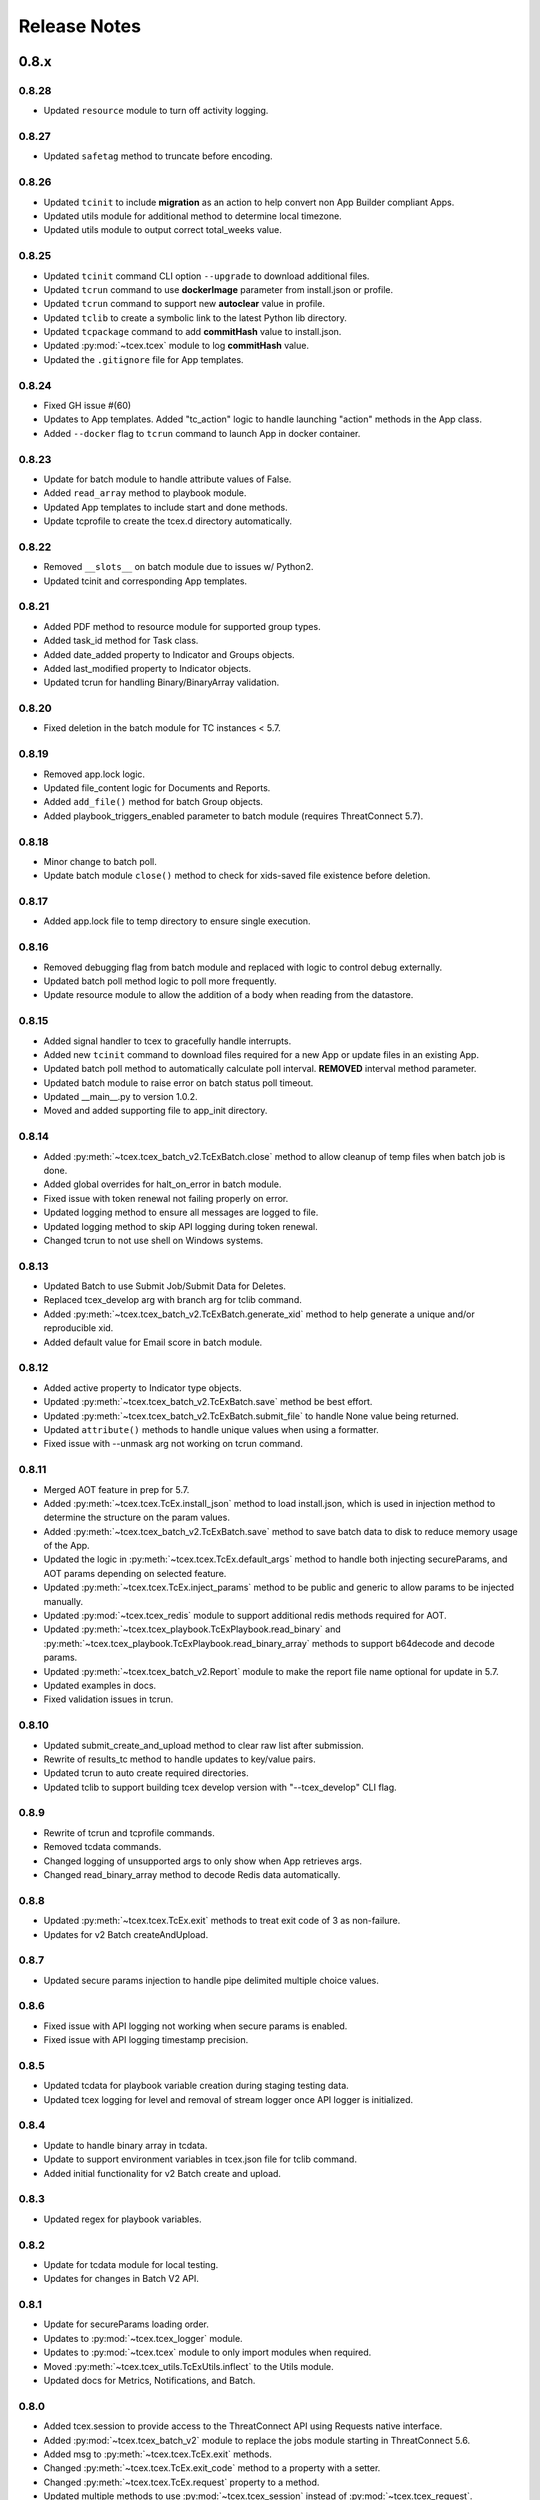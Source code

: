 .. _release_notes:

Release Notes
#############

0.8.x
=====

0.8.28
------
+ Updated ``resource`` module to turn off activity logging.

0.8.27
------
+ Updated ``safetag`` method to truncate before encoding.

0.8.26
------
+ Updated ``tcinit`` to include **migration** as an action to help convert non App Builder compliant Apps.
+ Updated utils module for additional method to determine local timezone.
+ Updated utils module to output correct total_weeks value.

0.8.25
------
+ Updated ``tcinit`` command CLI option ``--upgrade`` to download additional files.
+ Updated ``tcrun`` command to use **dockerImage** parameter from install.json or profile.
+ Updated ``tcrun`` command to support new **autoclear** value in profile.
+ Updated ``tclib`` to create a symbolic link to the latest Python lib directory.
+ Updated ``tcpackage`` command to add **commitHash** value to install.json.
+ Updated :py:mod:`~tcex.tcex` module to log **commitHash** value.
+ Updated the ``.gitignore`` file for App templates.

0.8.24
------
+ Fixed GH issue #(60)
+ Updates to App templates.  Added "tc_action" logic to handle launching "action" methods in the App class.
+ Added ``--docker`` flag to ``tcrun`` command to launch App in docker container.

0.8.23
------
+ Update for batch module to handle attribute values of False.
+ Added ``read_array`` method to playbook module.
+ Updated App templates to include start and done methods.
+ Update tcprofile to create the tcex.d directory automatically.

0.8.22
------
+ Removed ``__slots__`` on batch module due to issues w/ Python2.
+ Updated tcinit and corresponding App templates.

0.8.21
------
+ Added PDF method to resource module for supported group types.
+ Added task_id method for Task class.
+ Added date_added property to Indicator and Groups objects.
+ Added last_modified property to Indicator objects.
+ Updated tcrun for handling Binary/BinaryArray validation.

0.8.20
------
+ Fixed deletion in the batch module for TC instances < 5.7.

0.8.19
------
+ Removed app.lock logic.
+ Updated file_content logic for Documents and Reports.
+ Added ``add_file()`` method for batch Group objects.
+ Added playbook_triggers_enabled parameter to batch module (requires ThreatConnect 5.7).

0.8.18
------
+ Minor change to batch poll.
+ Update batch module ``close()`` method to check for xids-saved file existence before deletion.

0.8.17
------
+ Added app.lock file to temp directory to ensure single execution.

0.8.16
------
+ Removed debugging flag from batch module and replaced with logic to control debug externally.
+ Updated batch poll method logic to poll more frequently.
+ Update resource module to allow the addition of a body when reading from the datastore.

0.8.15
------
+ Added signal handler to tcex to gracefully handle interrupts.
+ Added new ``tcinit`` command to download files required for a new App or update files in an existing App.
+ Updated batch poll method to automatically calculate poll interval. **REMOVED** interval method parameter.
+ Updated batch module to raise error on batch status poll timeout.
+ Updated __main__.py to version 1.0.2.
+ Moved and added supporting file to app_init directory.

0.8.14
------
+ Added :py:meth:`~tcex.tcex_batch_v2.TcExBatch.close` method to allow cleanup of temp files when batch job is done.
+ Added global overrides for halt_on_error in batch module.
+ Fixed issue with token renewal not failing properly on error.
+ Updated logging method to ensure all messages are logged to file.
+ Updated logging method to skip API logging during token renewal.
+ Changed tcrun to not use shell on Windows systems.

0.8.13
------
+ Updated Batch to use Submit Job/Submit Data for Deletes.
+ Replaced tcex_develop arg with branch arg for tclib command.
+ Added :py:meth:`~tcex.tcex_batch_v2.TcExBatch.generate_xid` method to help generate a unique and/or reproducible xid.
+ Added default value for Email score in batch module.

0.8.12
------
+ Added active property to Indicator type objects.
+ Updated :py:meth:`~tcex.tcex_batch_v2.TcExBatch.save` method be best effort.
+ Updated :py:meth:`~tcex.tcex_batch_v2.TcExBatch.submit_file` to handle None value being returned.
+ Updated ``attribute()`` methods to handle unique values when using a formatter.
+ Fixed issue with --unmask arg not working on tcrun command.

0.8.11
------
+ Merged AOT feature in prep for 5.7.
+ Added :py:meth:`~tcex.tcex.TcEx.install_json` method to load install.json, which is used in injection method to determine the structure on the param values.
+ Added :py:meth:`~tcex.tcex_batch_v2.TcExBatch.save` method to save batch data to disk to reduce memory usage of the App.
+ Updated the logic in :py:meth:`~tcex.tcex.TcEx.default_args` method to handle both injecting secureParams, and AOT params depending on selected feature.
+ Updated :py:meth:`~tcex.tcex.TcEx.inject_params` method to be public and generic to allow params to be injected manually.
+ Updated :py:mod:`~tcex.tcex_redis` module to support additional redis methods required for AOT.
+ Updated :py:meth:`~tcex.tcex_playbook.TcExPlaybook.read_binary` and :py:meth:`~tcex.tcex_playbook.TcExPlaybook.read_binary_array` methods to support b64decode and decode params.
+ Updated :py:meth:`~tcex.tcex_batch_v2.Report` module to make the report file name optional for update in 5.7.
+ Updated examples in docs.
+ Fixed validation issues in tcrun.

0.8.10
------
+ Updated submit_create_and_upload method to clear raw list after submission.
+ Rewrite of results_tc method to handle updates to key/value pairs.
+ Updated tcrun to auto create required directories.
+ Updated tclib to support building tcex develop version with "--tcex_develop" CLI flag.

0.8.9
------
+ Rewrite of tcrun and tcprofile commands.
+ Removed tcdata commands.
+ Changed logging of unsupported args to only show when App retrieves args.
+ Changed read_binary_array method to decode Redis data automatically.

0.8.8
------
+ Updated :py:meth:`~tcex.tcex.TcEx.exit` methods to treat exit code of 3 as non-failure.
+ Updates for v2 Batch createAndUpload.

0.8.7
------
+ Updated secure params injection to handle pipe delimited multiple choice values.

0.8.6
------
+ Fixed issue with API logging not working when secure params is enabled.
+ Fixed issue with API logging timestamp precision.

0.8.5
------
+ Updated tcdata for playbook variable creation during staging testing data.
+ Updated tcex logging for level and removal of stream logger once API logger is initialized.

0.8.4
------
+ Update to handle binary array in tcdata.
+ Update to support environment variables in tcex.json file for tclib command.
+ Added initial functionality for v2 Batch create and upload.

0.8.3
------
+ Updated regex for playbook variables.

0.8.2
------
+ Update for tcdata module for local testing.
+ Updates for changes in Batch V2 API.

0.8.1
------
+ Update for secureParams loading order.
+ Updates to :py:mod:`~tcex.tcex_logger` module.
+ Updates to :py:mod:`~tcex.tcex` module to only import modules when required.
+ Moved :py:meth:`~tcex.tcex_utils.TcExUtils.inflect` to the Utils module.
+ Updated docs for Metrics, Notifications, and Batch.

0.8.0
------
+ Added tcex.session to provide access to the ThreatConnect API using Requests native interface.
+ Added :py:mod:`~tcex.tcex_batch_v2` module to replace the jobs module starting in ThreatConnect 5.6.
+ Added msg to :py:meth:`~tcex.tcex.TcEx.exit` methods.
+ Changed :py:meth:`~tcex.tcex.TcEx.exit_code` method to a property with a setter.
+ Changed :py:meth:`~tcex.tcex.TcEx.request` property to a method.
+ Updated multiple methods to use :py:mod:`~tcex.tcex_session` instead of :py:mod:`~tcex.tcex_request`.
+ Renamed logger module to be consistent with other modules.
+ Removed second arg from :py:meth:`~tcex.tcex.TcEx.expand_indicators` method.
+ Removed owner parameter from :py:mod:`~tcex.tcex_resources.DataStore` module.
+ Added deprecation warning for the following methods: :py:meth:`~tcex.tcex.TcEx.bulk_enabled`, :py:meth:`~tcex.tcex.TcEx.job`, :py:meth:`~tcex.tcex.TcEx.request_tc`, :py:meth:`~tcex.tcex.TcEx.epoch_seconds`, and :py:meth:`~tcex.tcex.TcEx.to_string`.  These methods will be removed in version 0.9.0.
+ Cleaned up code, comments and documentation.
+ Added error code/message for all RuntimeError exceptions.

0.7.x
=====

0.7.21
------
+ Fixed issue with newstr when using quote() method in :py:meth:`~tcex.tcex.TcEx.safe_indicator`.

0.7.20
------
+ Updated logging to log App name and other data.
+ Added notifications module for ThreatConnect 5.6+.

0.7.19
------
+ Updated secure params injection to treat string value of "true" as boolean/flag.
+ Updated secure params to handle unicode values in py2.
+ Updated jobs module to use batch settings from args on init and to allow programmatic override of batch settings.
+ Updated token renewal to handle issue with newstr.

0.7.18
------
+ Updated jobs module to not call safetag method when using resource module.
+ Updated Intrusion Set class in resource module.
+ Updated group list to include new group types.
+ Added ``upload()`` and ``download()`` methods to Report class in resource module.
+ Added Task as a group type.
+ Added new secure params feature.

0.7.17
------
+ Update utils module for handling naive datetime in Py2.
+ Added to_bool() method back to utils module.

0.7.16
------
+ Updated utils datetime methods to not require a timezone.
+ Updated Tag class to urlencode tag value so slashes are supported.
+ Updated safetag method to strip **^** from tag values.
+ Changed modules dependency to use latest version instead of restricting to current version.
+ Added Event, Intrusion Set and Report group types in preparation for TC > 5.6.0.
+ Added metrics module to create and add metrics to ThreatConnect.
+ Added **deleted** endpoint for indicators.

0.7.15
------
+ Updated jobs module to delete by name when using replace for groups.
+ Updated token renewal to log more information on failure.
+ Updated playbooks read binary array to better handle null values.

0.7.14
------
+ Updated file indicator class for proper handling of attributes, tag, and labels.
+ Updated :py:meth:`~tcex.tcex.TcEx.expand_indicators` method to use a new regex to handle more formats for file hashes and custom indicators.

0.7.13
------
+ Fixed issue with embedded variable matching during exact variable check.

0.7.12
------
+ Updated :py:mod:`~tcex.tcex_resources.Resource` for py2 unicode issue in ipaddress module.

0.7.11
------
+ Updated :py:mod:`~tcex.tcex_resources.Resource` module to automatically handle files hashes in format "md5 : sha1 : sha256".
+ Updated :py:mod:`~tcex.tcex_resources.Resource` module to reformat ipv6 addresses to same format as TC.


0.7.10
------
+ Updated **__main__.py** template with better logic to detect Python lib directory version.
+ Updates to regex patterns for variable matching in playbook module.
+ Cleanup of playbook module in handling variables.

0.7.9
-----
+ Major update to :py:meth:`~tcex.tcex_playbook.TcExPlaybook.read_embedded` method to better support embedded variables.
+ Add **--report** arg to ``tcrun`` to output a JSON report of profiles and run data.
+ Added new JSON string comparison operator (jc/json compare) to ``tcdata`` to compare two json string (requires deepdiff to be installed locally).

0.7.8
-----
+ Added KeyValueArray operator to ``tcdata`` which allow searching for a single key/value entry in array.
+ Update functionality to replace non-quoted embedded variable to handle duplicate variables in KeyValueArray.

0.7.7
-----
+ Added new string comparison operator (sc) to ``tcdata`` that strips all white space before eq comparison.
+ Added new functionality to :py:mod:`~tcex.tcex_playbook.TcExPlaybook` to replace non-quoted embedded variables in Read KeyValueArrays.
+ Updated Create KeyValue/KeyValueArray methods to not JSON load when passed a String.
+ Added :py:meth:`~tcex.tcex_utils.TcExUtils.any_to_datetime` method to return datetime.datetime object.
+ Added :py:meth:`~tcex.tcex_utils.TcExUtils.timedelta` method to return delta object from two provided datetime expressions.

0.7.6
-----
+ Fixed issue with _newstr_ and dynamic class generation.

0.7.5
-----
+ Updated all TcEx framework CLI commands to use utf-8 encoding by default.
+ Replaced usage of unicode with built-ins str (Python 2/3 compatible.
+ Replaced usage of long with built-ins int (Python 2/3 compatible).
+ Update used of urllib.quote to be Python 2/3 compatible.

0.7.4
-----
+ Updated :py:meth:`~tcex.tcex_resources.Resource.association_custom` to handle boolean values that are passed as strings.
+ Updated :py:meth:`~tcex.tcex.TcEx._resource` method to handle boolean returned as strings from the API.
+ Updated ``tcdata`` to properly delete indicators when using ``--clear`` arg.
+ Update the log module to use **tcex** instead of **tcapp**.

0.7.3
-----
+ Added :py:mod:`~tcex.tcex_utils.TcExUtils` module with date functions to handle common date use cases.
+ Added DeepDiff functionality to ``tcdata`` for validating unsorted dictionaries and list.
+ Updated ``tcdata`` to pull item from lists by index for easier comparison.
+ Updated :py:meth:`~tcex.tcex_playbook.TcExPlaybook.read` method to allow disabling of automatically resolving embedded variables.
+ Updated :py:meth:`~tcex.tcex_resources.Resource.association_custom` method to support file actions.
+ Updated :py:meth:`~tcex.tcex_resources.File.file_action` method as alias to :py:meth:`~tcex.tcex_resources.Resource.association_custom`.

0.7.2
-----
+ Updated ``tcdata`` command for issue on sorting list in Python 3.
+ Added update for tcex.json file to allow the App Version to be specified instead of using programVersion from install.json.

0.7.1
-----
+ Added stub support for associatedGroup in Batch Indicator JSON.
+ Updated the TcEx Job module to better handle Document uploads in Python 3.
+ Updated TcEx Resource module to support query parameter list in the add_payload() method.
+ Updated TcEx Request module to support query parameter list in the add_payload() method.
+ Updated ``tclib`` to remove the old lib directory before creating the lib directory.

0.7.0
-----
+ Updated the TcEx framework to only build custom indicator classes when working with custom indicators.
+ Updated TcJobs module group add logic to fix issue with skipping existing groups.
+ Updated TcJobs module to handle associatedGroup passed as string or int when using **/v2**.

.. Important:: Breaking change to any App that uses the Direct Access method with a Custom Indicator type.

0.6.x
=====

0.6.3
-----
+ Fixed issue in ``tcdata`` when validating data is a not string type.
+ Updated ``tcprofile`` to set type check to binary on Binary data.

0.6.2
-----
+ Updated playbook create_binary and create_binary array for to better support Py3.
+ Update ``tcdata`` to support Security Labels in staged data.
+ Update ``tcdata`` to support adding Associations.
+ Update ``tcdata`` to support variable reference **#App:4768:tc.address!TCEntity::value** during validation.

0.6.1
-----
+ Updated ``tcdata`` to validate String as string_types for "is type" check using six module.
+ Added fix for code font not matching line numbers in the docs.

0.6.0
-----
+ Added :py:mod:`~tcex.tcex_resources.CustomMetric` module to :py:mod:`~tcex.tcex_resources.Resource` module.
+ Renamed ``_args`` variable in tcex.py to ``default_args``.
+ Renamed ``_parser`` variable in tcex.py to ``parser``.
+ Code cleanup (removing any Python 2.5 specific code).

0.5.x
=====

0.5.23
------
+ Replace use of ``str()`` in TcEx playbook module.
+ Updated ``tcrun`` to pass data_owner for each action on ``tcdata``.
+ Updated ``tcdata`` to stage TC data via ``/v2`` instead of batch.
+ Updated ``tcdata`` write Entity out as variable.

0.5.22
------
+ Updated ``tcprofile`` to support new parameters.
+ Updated ``tcdata`` to properly handle older tcex.json files.
+ Updated :py:meth:`~tcex.tcex_playbook.TcExPlaybook.read_embedded` method handle unicode error.
+ Added additional logging to TcEx Job for logging API response.

0.5.21
------
+ Added :py:meth:`~tcex.tcex.TcEx.job` association feature to handle group->indicator and group->group associations.
+ Added :py:meth:`~tcex.tcex.TcEx.safe_group_name` method to ensure group meet the required length.
+ Added ``tcdata`` initial feature to stage Groups and Indicators in ThreatConnect.
+ Updated ``tcrun`` to use new parameter for logging.
+ Updated :py:meth:`~tcex.tcex.TcEx.job` to support upload of file to Document group.

0.5.20
------
+ Updated token renewal URL.
+ Updated ``tcprofile`` to include api_default_org, tc_proxy_external, tc_proxy_host, tc_proxy_port, tcp_proxy_password, tc_proxy_tc, tc_proxy_username.
+ Updated ``tcprofile`` changing tc_playbook_db_path and tc_playbook_db_port parameters to environment variables by default.
+ Updated ``tcprofile`` changing **logging** to **tc_log_level**.
+ Updated ``tclib`` to check for requirements.txt.

0.5.19
------
+ Updates to tcex.playbook, tcrun, and tcdata to support deleting data from Redis from previous runs.

0.5.18
------
+ Updated ``tcrun`` to handle issue where **install_json** is not defined in the **tcex.json** file and script name was improperly being set.

0.5.17
------
+ Updated create_output() method to fix issue when using output variables of the same name and different types.

0.5.16
------
+ Updated ``tcrun`` to not check for the program main file for Java Apps.

0.5.15
------
+ Initial update to ``tcrun`` to support running Java Apps.
+ Added support for **install_json** profile parameter to tcex.json. This should be included in all **tcex.json** files going forward.
+ Added support for **java_path** config parameter to tcex.json for custom java path.  Default behavior is to use the default version of **java** from user path.
+ Added support for **class_path** profile parameter to tcex.json for custom java paths.  By default ``./target/`` will be used as the class_pass value.
+ Updated ``tcpackage`` to grab minor version from programVersion in install.json.  If no programVersion found the default version of an App is 1.0.0.
+ Cleanup for PEP8 and more.

0.5.14
------
+ Updated :py:meth:`~tcex.tcex_resources.Bulk.json` method to use proper entity value.
+ Updated ``tcprofile`` to use default env values for API credentials.
+ Adding **groups** parameter to **tcex.json** so a profile can be part of multiple groups.

0.5.13
------
+ Added additional exclude values for IDE directories.
+ Added **app_name** parameter to **tcex.json** for App built on system where App directory is not the App name.
+ Updated ``tcpackage`` to use new **app_name** if exists and default back to App directory name.
+ Updated ``tcprofile`` to only output redis variable for Playbook Apps.
+ Updated ``tclib`` to have default config value for instance where there is not **tcex.json** file.

0.5.12
------
+ Update Building Apps section of the Documentation.
+ Updated required module versions (requests, python-dateutil, and redis).
+ Fixed issue with sleep parameter being ignored in ``tcrun``.
+ Updated ``tclib`` to automatically read **tcex.json**.
+ Updated ``tcpackage`` to output Apps zip files with **.tcx** extension.

0.5.11
------
+ Added support for Binary data type in ``tcdata`` for staging.

0.5.10
------
+ Added platform for docker support.

0.5.9
-----
+ Added platform check for subprocess calls.
+ Added additional error logging for ``tcrun`` command.

0.5.8
-----
+ Added better support for build / test commands on Windows platform.

0.5.7
-----
+ Removing pip as a dependency.

0.5.6
-----
+ Updated ``tcdata`` to support multiple operators for validation.
+ Added ``tcprofile`` command to automatically build testing profiles from install.json.
+ Updated ``tcrun`` to create log, out, and temp directories for testing output.
+ Updated ``tcpackage`` to exclude **.pyc** files and **__pycache__** directory.

0.5.5
-----
+ Updated ``tcpackage`` to append version number to zip_file.
+ Added a **bundle_name** parameter to tcex.json file for systems where the directory name doesn't represent the App name.

0.5.4
-----
+ Minor update on tcdata for issue with bytes string in Python 3.

0.5.3
-----
+ Added new tcdata, tclib, tcpackage, and tcrun commands for App testing and packaging (app.py will be deprecated in the future).
+ Updates to ``__main__.py`` for new lib directory structure create with pip (replaced easy_install).
+ Apps should now be built with ``requirements.txt`` instead of ``setup.py``.

0.5.2
------
+ Updated :py:meth:`~tcex.tcex_resources.Resource.association_custom` method to support DELETE/POST Methods.
+ Added :py:meth:`~tcex.tcex.TcEx._association_types` method to load Custom Association types from API.
+ Added ``indicator_types_data`` property with full Indicator Type data.
+ Added ``indicator_associations_types_data`` property with full Indicator Association Type data.

0.5.1
------
+ Update to playbookdb variable name.
+ Updated __main__.py template for proper exit code.

0.5.0
------
+ Added support for output variable of the same name, but different types.
+ Support for new TCKeyValueAPI DB types in Playbook Apps.  This is a seamless change to the Apps.
+ Updated :py:meth:`~tcex.tcex.TcEx.authorization` method to return properly formatted header when no token_expires is provided.
+ Added automatic Authorization to :py:meth:`~tcex.tcex.TcEx.request_tc` method.
+ Updated documentation for Request module.

0.4.x
=====

0.4.11
------
+ Changed proxy variable to proxies in :py:meth:`~tcex.tcex.TcEx.request_external` method.
+ Changed proxy variable to proxies in :py:meth:`~tcex.tcex.TcEx.request_tc` method.
+ Added :py:meth:`~tcex.tcex_resources.Task.assignees` method for Tasks.
+ Added :py:meth:`~tcex.tcex_resources.Task.escalatees` method for Tasks.
+ Added 201 as valid status code for Task.

0.4.10
------
+ Added :py:meth:`~tcex.tcex_resources.Resource.victims` method to :py:mod:`~tcex.tcex_resources.Resource` module.
+ Added :py:meth:`~tcex.tcex_resources.Resource.victim_assets` method to :py:mod:`~tcex.tcex_resources.Resource` module.
+ Added :py:meth:`~tcex.tcex_resources.Indicator.observations` methods to :py:mod:`~tcex.tcex_resources.Resource` module.
+ Added :py:meth:`~tcex.tcex_resources.Indicator.observation_count` methods to :py:mod:`~tcex.tcex_resources.Resource` module.
+ Added :py:meth:`~tcex.tcex_resources.Indicator.observed` methods to :py:mod:`~tcex.tcex_resources.Resource` module.
+ Changed private ``_copy()`` method to public :py:meth:`~tcex.tcex_resources.Resource.copy` in the :py:mod:`~tcex.tcex_resources.Resource` module.
+ Updated :py:meth:`~tcex.tcex_resources.File.occurrence` method indicator parameter to be optional.
+ Added :py:meth:`~tcex.tcex_resources.Host.resolution` methods to :py:mod:`~tcex.tcex_resources.Resource` module to retrieve DNS resolutions on Host Indicators.

0.4.9
-----
+ Added :py:meth:`~tcex.tcex_resources.Signature.download` method to download signature data.
+ Added urlencoding to proxy user and password.

0.4.7
-----
+ Added :py:meth:`~tcex.tcex.TcEx.job` method to allow multiple jobs to run in an App.
+ Update :py:meth:`~tcex.tcex.TcEx.s` method to fix issues in Python 3.

0.4.6
-----
+ Updated :py:meth:`~tcex.tcex_playbook.TcExPlaybook.create_binary_array` method to properly handle binary array data.
+ Updated :py:meth:`~tcex.tcex_playbook.TcExPlaybook.read_binary_array` method to properly handle binary array data.

0.4.5
-----
+ Updated :py:meth:`~tcex.tcex_resources.Indicator.indicator_body` to support missing hashes.
+ Added :py:meth:`~tcex.tcex_resources.Indicator.false_positive` endpoint for indicators.
+ Merged pull requests for better native Python3 support.
+ Added Campaign to group types.
+ Increased request timeout to 300 seconds.

0.4.4
-----
+ Updated :py:meth:`~tcex.tcex_playbook.TcExPlaybook.read_embedded` method logic for null values and better support of mixed values.

0.4.3
-----
+ Update to TcExJob module for file hashes updates using v2/indicators/files.

0.4.2
-----
+ Update to :py:mod:`~tcex.tcex_job.TcExJob` module for file hashes updates using ``v2/indicators/files``.

0.4.2
-----
+ Updated :py:meth:`~tcex.tcex_playbook.TcExPlaybook.read_embedded` method to support different formatting dependent on the parent variable type.
+ Updated :py:mod:`~tcex.tcex_resources.Resource` module for an issue where copying the instance causing errors with request instance in Python3.
+ Updated TcExLocal :py:meth:`~tcex.tcex_local.TcExLocal.run` method to better format error output.

0.4.1
-----
+ Adding :py:meth:`~tcex.tcex_resources.DataStore.add_payload` method to :py:mod:`~tcex.tcex_resources.DataStore` class.
+ Fixed issue with :py:mod:`~tcex.tcex_job.TcExJob` module where batch indicator POST with chunking would fail after first chunk.
+ Added :py:meth:`~tcex.tcex.TcEx.safe_indicator` method to urlencode and cleanup indicator before associations, etc.
+ Updated :py:meth:`~tcex.tcex.TcEx.expand_indicators` method to use a regex instead of split for better support of custom indicators.
+ Updated :py:mod:`~tcex.tcex_job.TcExJob._process_indicators_v2` to better handle custom indicator types.
+ Updated :py:meth:`~tcex.tcex_playbook.TcExPlaybook.read_embedded` method to strip off double quote from JSON string on mixed types and to decode escaped strings.
+ Updated :py:mod:`~tcex.tcex_resources.Resource` module so that all indicator are URL encoded before adding to the URI.
+ Updated :py:meth:`~tcex.tcex_resources.Indicator.indicator_body` method to only include items in the JSON body if not None.
+ Updated :py:meth:`~tcex.tcex_resources.Indicator.indicators` method to handle extra white spaces on the boundary.
+ Added additional standard args of ``api_default_org`` and ``tc_in_path``.

0.4.0
-----
+ Breaking change to :py:mod:`~tcex.tcex_resources.Resource` module. All ``_pivot()`` and ``associations()`` methods now take a instance of Resource and return a copy of the current Resource instance. Other methods such as ``security_label()`` and ``tags()`` now return a copy of the current Resource instance.
+ Added :py:mod:`~tcex.tcex_resources.Tag` Resource class.
+ Added :py:meth:`~tcex.tcex.TcEx.resource` method to get instance of Resource instance.
+ Added :py:mod:`~tcex.tcex_resources.DataStore` Resource class to the :py:mod:`~tcex.tcex_resources.Resource` module.
+ Updated :py:mod:`~tcex.tcex_job.TcExJob` module for changes in the :py:mod:`~tcex.tcex_resources.Resource` module.

0.3.x
=====

0.3.7
-----
+ Added logic around retrieving Batch Errors to handle 404.
+ Added new :py:meth:`~tcex.tcex_playbook.TcExPlaybook.exit` method for playbook apps (exit code of 3 to 1 for partial success).

0.3.6
-----
+ Added :py:mod:`~tcex.tcex_job.TcExJob.group_results` and :py:mod:`~tcex.tcex_job.TcExJob.indicator_results` properties to :py:mod:`~tcex.tcex_job.TcExJob` module.
+ Added :py:meth:`~tcex.tcex.TcEx.request_external` and :py:meth:`~tcex.tcex.TcEx.request_tc` methods.
+ Updated :py:meth:`~tcex.tcex_playbook.TcExPlaybook.read_embedded` method with a better regex for matching variables.
+ Updated :py:meth:`~tcex.tcex_playbook.TcExPlaybook` module with better error handling with JSON loads.
+ Updated TcExLocal :py:meth:`~tcex.tcex_local.TcExLocal.run` method to sleep after subprocess executes the first time.

0.3.5
-----
+ Updated :py:mod:`~tcex.tcex_job.TcExJob` module to allow indicators to be added via ``/v2/indicators/<type>``.
+ Updated structure for attributes/tags adds on groups to use singular version (attribute/tag) in Jobs modules to match format used for Indicators.
+ Added custom, case_preference and parsable properties to :py:mod:`~tcex.tcex_resources.Resource` module.
+ Added logic to cleanup temporary JSON bulk file. When logging is "debug" a compressed copy of the file will remain.

0.3.4
-----
+ Fixed issue in :py:mod:`~tcex.tcex_resources` module with pagination stopping before all results are retrieved.

0.3.3
-----
+ Added :py:meth:`~tcex.tcex.TcEx.s` method to replace the :py:meth:`~tcex.tcex.TcEx.to_string` method (handle bad unicode in Python2 and still support Python3).
+ Updated :py:meth:`~tcex.tcex_playbook.TcExPlaybook.read_embedded` method to better handle embedded Vars.

0.3.2
-----
+ Added :py:meth:`~tcex.tcex_resources.Resource.indicators` method to allow iteration over indicator values in Indicator response JSON.

0.3.1
-----
+ Updated :py:meth:`~tcex.tcex_request.TcExRequest.set_basic_auth` method to use proper unicode method.
+ Updated :py:mod:`~tcex.tcex_playbook` create and read methods to warn when None value is passed.

0.3.0
-----
+ Added :py:meth:`~tcex.tcex_request.TcExRequest.json` method that accepts a dictionary and automatically sets content-type and body.
+ Updated :py:meth:`~tcex.tcex.TcEx.safeurl` and :py:meth:`~tcex.tcex.TcEx.safetag` to use :py:meth:`~tcex.tcex.TcEx.to_string`.
+ Update :py:meth:`~tcex.tcex_request.TcExRequest.set_basic_auth` for 2/3 compatibility.

0.2.x
=====

0.2.11
------
+ Updated :py:meth:`~tcex.tcex_request.TcExRequest.add_payload` method to not force the value to string.
+ Updated :py:meth:`~tcex.tcex_request.TcExRequest.files` method.
+ Added :py:meth:`~tcex.tcex_request.TcExRequest.set_basic_auth` method for instance where normal method does not work.

0.2.10
------
+ Added :py:meth:`~tcex.tcex_request.TcExRequest.files` property to :py:mod:`~tcex.tcex_request` module.

0.2.9
-----
+ Fixed issue with boolean parameters having an extra space at the end.

0.2.8
-----
+ Updated :py:meth:`~tcex.tcex_local.TcExLocal._parameters` method to build a list for subprocess.popen instead of a string.
+ Updated install.json schema to support **note** field.

0.2.7
-----
+ Remove hiredis as a dependency.
+ Added hvac as a dependency for vault credential storage.
+ Added ability to use Vault as a credential store for local testing.
+ Fix to Args wrapper for Windows (' to ").

0.2.6
-----
+ Added sleep option for test profiles that take time to complete.

0.2.5
-----
+ Update to :py:mod:`~tcex.tcex_local` module to change tc.json profiles to list instead of dictionary to maintain order of profiles.
+ Added feature to :py:mod:`~tcex.tcex_local` to read environment variables for value in tc.json (e.g. $evn.my_api_key).

0.2.4
-----
+ Handle None type returned by Redis module.

0.2.3
-----
+ Added :py:meth:`~tcex.tcex.TcEx.to_string` method to replace old ``uni()`` method (handle Python 2/3 encoding for apps).

0.2.2
-----
+ Update for string, unicode, bytes issue between Python 2/3

0.2.1
-----
+ Update of :py:mod:`~tcex.tcex_local` module for Python 2/3 support.
+ Update binary methods in :py:mod:`~tcex.tcex_playbook` module for Python 2/3 support.

0.2.0
-----
+ Rework of :py:mod:`~tcex.tcex_local` :py:meth:`~tcex.tcex_local.TcExLocal.run` logic to support updated tc.json schema.
+ Changed **--test** arg to **--profile** in :py:meth:`~tcex.tcex_local.TcExLocal._required_arguments`.
+ Added **script** field to tc.json that matches **--script** arg to support predefined script names.
+ Added **group** field to tc.json that matches **--group** arg in :py:meth:`~tcex.tcex_local.TcExLocal._required_arguments` to support running multiple profiles.
+ Added `inflect <https://pypi.python.org/pypi/inflect>`_ requirement version 0.2.5.
+ Changed python-dateutil requirement to version 2.6.10.
+ Changed requests requirement to version 2.13.0.

0.1.x
=====

0.1.6
-----
+ Added accepted status code of 201 for Custom Indicator POST on dynamic class creation.

0.1.5
-----
+ Added :py:meth:`~tcex.tcex_resources.Indicator.entity_body` method to :py:mod:`~tcex.tcex_resources` for generating indicator body.
+ Added :py:meth:`~tcex.tcex_resources.Indicator.indicator_body` method to :py:mod:`~tcex.tcex_resources` for generating indicator body.

0.1.4
-----
+ Fixed issue with Job :py:meth:`~tcex.tcex_job.TcExJob.group_cache` method.

0.1.3
-----
+ Updated :py:mod:`~tcex.tcex_job.TcExJob` module to use new pagination functionality in :py:mod:`~tcex.tcex_resources` module.
+ Updated and labeled :py:meth:`~tcex.tcex_resources.Resource.paginate` method as deprecated.

0.1.2
-----
+ Updated tcex_local for additional parameter support during build process.

0.1.1
-----
+ Update tcex_local for exit code when app.py is called (maven build issue).
+ Added new log event for proxy settings.

0.1.0
-----
+ Reworked iterator logic in :py:mod:`~tcex.tcex_resources` module.

0.0.x
=====

0.0.12
------
+ Documentation updates.
+ Changes to :py:mod:`~tcex.tcex_resources` to allow iteration over the instance to retrieve paginated results.
+ Updates to support persistent args when running app locally.
+ Updated playbook module for Python 3.
+ Added logging of platform for debugging purposes.
+ Cleanup and Pep 8 changes.

0.0.11
------
+ Updated :py:meth:`~tcex.tcex_job.TcExJob.file_occurrence` in the :py:mod:`~tcex.tcex_job.TcExJob` module.
+ Added :py:mod:`~tcex.tcex_data_filter` module accessed via ``tcex.data_filter(data)``.
+ Added :py:meth:`~tcex.tcex.TcEx.epoch_seconds` method to return epoch seconds with optional delta period.
+ Added ``python-dateutil==2.4.2`` as a Python dependency.

0.0.10
------
+ Added :py:meth:`~tcex.tcex_resources.Resource.paginate` method to :py:mod:`~tcex.tcex_resources` module.
+ Updated :py:meth:`~tcex.tcex_job.TcExJob.group_cache` module to use :py:meth:`~tcex.tcex_resources.Resource.paginate` method.

0.0.9
-----
+ Updated :py:mod:`~tcex.tcex_job.TcExJob` module for :py:mod:`~tcex.tcex_resources` modules renamed methods and changes.

0.0.8
-----
+ Change logging level logic to use ``logging`` over ``tc_logging_level`` if it exist.
+ Added App version logging attempt.


0.0.7
-----
+ Updated :py:meth:`~tcex.tcex.TcEx._resources` method to handle TC version without custom indicators.
+ Updated logging to better debug API request failures.
+ Updated package command to create lib directory with python version (e.g. lib_3.6.0)
+ Logging the Logging Level, Python and TcEx version for additional debugging.

0.0.6
-----
+ Updated open call for bytes issue on Python 3

0.0.5
-----
+ Updated to setup.py for Python 3 support

0.0.4
-----
+ Update for Campaign resource type Class.
+ Added :ref:`building_apps` and :ref:`development_tools` section to documentation.

0.0.3
-----
+ Added :py:meth:`~tcex.tcex_resources.Campaign` Class.
+ Multiple updates to documentation

0.0.2
-----
+ Updates to ``setup.py`` for build

0.0.1
-----
+ Initial Public Release
